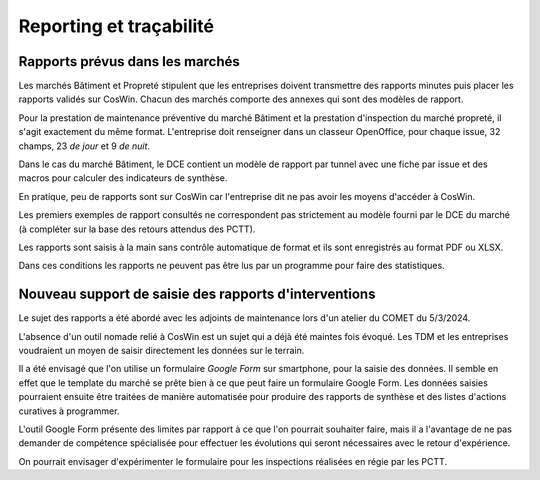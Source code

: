 Reporting et traçabilité
***************************
Rapports prévus dans les marchés
==================================
Les marchés Bâtiment et Propreté stipulent que les entreprises doivent transmettre des rapports minutes puis placer les rapports validés sur CosWin.
Chacun des marchés comporte des annexes qui sont des modèles de rapport.

Pour la prestation de maintenance préventive du marché Bâtiment et la prestation d'inspection du marché propreté, il s'agit exactement du même format.
L'entreprise doit renseigner dans un classeur OpenOffice, pour chaque issue, 32 champs, 23 *de jour* et 9 *de nuit*.

.. image:: _static/rapPrevIssues.jpg
   :scale: 110%
   :align: right

Dans le cas du marché Bâtiment, le DCE contient un modèle de rapport par tunnel avec une fiche par issue et des macros pour calculer des indicateurs de synthèse.

En pratique, peu de rapports sont sur CosWin car l'entreprise dit ne pas avoir les moyens d'accéder à CosWin.

Les premiers exemples de rapport consultés ne correspondent pas strictement au modèle fourni par le DCE du marché (à compléter sur la base des retours attendus des PCTT).

Les rapports sont saisis à la main sans contrôle automatique de format et ils sont enregistrés au format PDF ou XLSX. 

Dans ces conditions les rapports ne peuvent pas être lus par un programme pour faire des statistiques.  


Nouveau support de saisie des rapports d'interventions
=====================================================
Le sujet des rapports a été abordé avec les adjoints de maintenance lors d'un atelier du COMET du 5/3/2024.

L'absence d'un outil nomade relié à CosWin est un sujet qui a déjà été maintes fois évoqué. Les TDM et les entreprises voudraient un moyen de saisir directement les données sur le terrain.

Il a été envisagé que l'on utilise un formulaire *Google Form* sur smartphone, pour la saisie des données. Il semble en effet que le template du marché se prête bien à ce que peut faire un formulaire Google Form. Les données saisies pourraient ensuite être traitées de manière automatisée pour produire des rapports de synthèse et des listes d'actions curatives à programmer.

L'outil Google Form présente des limites par rapport à ce que l'on pourrait souhaiter faire, mais il a l'avantage de ne pas demander de compétence spécialisée pour effectuer les évolutions qui seront nécessaires avec le retour d'expérience.

On pourrait envisager d'expérimenter le formulaire pour les inspections réalisées en régie par les PCTT.
